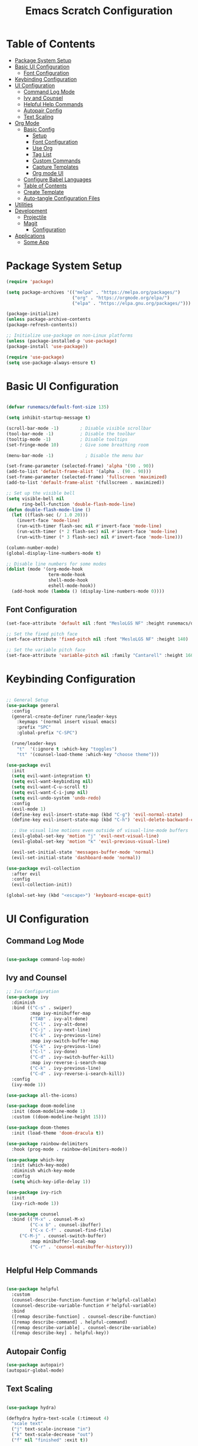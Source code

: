 #+TITLE: Emacs Scratch Configuration
#+PROPERTY: header-args:emacs-lisp :tangle ./init.el :mkdirp yes

* Table of Contents
:PROPERTIES:
:TOC:      :include all :ignore this
:END:
:CONTENTS:
- [[#package-system-setup][Package System Setup]]
- [[#basic-ui-configuration][Basic UI Configuration]]
  - [[#font-configuration][Font Configuration]]
- [[#keybinding-configuration][Keybinding Configuration]]
- [[#ui-configuration][UI Configuration]]
  - [[#command-log-mode][Command Log Mode]]
  - [[#ivy-and-counsel][Ivy and Counsel]]
  - [[#helpful-help-commands][Helpful Help Commands]]
  - [[#autopair-config][Autopair Config]]
  - [[#text-scaling][Text Scaling]]
- [[#org-mode][Org Mode]]
  - [[#basic-config][Basic Config]]
    - [[#setup][Setup]]
    - [[#font-configuration][Font Configuration]]
    - [[#use-org][Use Org]]
    - [[#tag-list][Tag List]]
    - [[#custom-commands][Custom Commands]]
    - [[#capture-templates][Capture Templates]]
    - [[#org-mode-ui][Org mode UI]]
  - [[#configure-babel-languages][Configure Babel Languages]]
  - [[#table-of-contents][Table of Contents]]
  - [[#create-template][Create Template]]
  - [[#auto-tangle-configuration-files][Auto-tangle Configuration Files]]
- [[#utilities][Utilities]]
- [[#development][Development]]
  - [[#projectile][Projectile]]
  - [[#magit][Magit]]
    - [[#configuration][Configuration]]
- [[#applications][Applications]]
  - [[#some-app][Some App]]
:END:
* Package System Setup
#+begin_src emacs-lisp
(require 'package)

(setq package-archives '(("melpa" . "https://melpa.org/packages/")
                         ("org" . "https://orgmode.org/elpa/")
                         ("elpa" . "https://elpa.gnu.org/packages/")))
                         
(package-initialize)
(unless package-archive-contents
(package-refresh-contents))

;; Initialize use-package on non-Linux platforms
(unless (package-installed-p 'use-package)
(package-install 'use-package))

(require 'use-package)
(setq use-package-always-ensure t)

#+end_src
* Basic UI Configuration

#+begin_src emacs-lisp

(defvar runemacs/default-font-size 135)

(setq inhibit-startup-message t)

(scroll-bar-mode -1)        ; Disable visible scrollbar
(tool-bar-mode -1)          ; Disable the toolbar
(tooltip-mode -1)           ; Disable tooltips
(set-fringe-mode 10)        ; Give some breathing room

(menu-bar-mode -1)            ; Disable the menu bar

(set-frame-parameter (selected-frame) 'alpha '(90 . 90))
(add-to-list 'default-frame-alist '(alpha . (90 . 90)))
(set-frame-parameter (selected-frame) 'fullscreen 'maximized)
(add-to-list 'default-frame-alist '(fullscreen . maximized))

;; Set up the visible bell
(setq visible-bell nil
      ring-bell-function 'double-flash-mode-line)
(defun double-flash-mode-line ()
  (let ((flash-sec (/ 1.0 20)))
    (invert-face 'mode-line)
    (run-with-timer flash-sec nil #'invert-face 'mode-line)
    (run-with-timer (* 2 flash-sec) nil #'invert-face 'mode-line)
    (run-with-timer (* 3 flash-sec) nil #'invert-face 'mode-line)))
    
(column-number-mode)
(global-display-line-numbers-mode t)

;; Disable line numbers for some modes
(dolist (mode '(org-mode-hook
                term-mode-hook
                shell-mode-hook
                eshell-mode-hook))
  (add-hook mode (lambda () (display-line-numbers-mode 0))))

#+end_src

** Font Configuration
#+begin_src emacs-lisp
(set-face-attribute 'default nil :font "MesloLGS NF" :height runemacs/default-font-size)

;; Set the fixed pitch face
(set-face-attribute 'fixed-pitch nil :font "MesloLGS NF" :height 140)

;; Set the variable pitch face
(set-face-attribute 'variable-pitch nil :family "Cantarell" :height 160 :weight 'regular)
#+end_src

* Keybinding Configuration
#+begin_src emacs-lisp

;; General Setup
(use-package general
  :config
  (general-create-definer rune/leader-keys
    :keymaps '(normal insert visual emacs)
    :prefix "SPC"
    :global-prefix "C-SPC")

  (rune/leader-keys
    "t"  '(:ignore t :which-key "toggles")
    "tt" '(counsel-load-theme :which-key "choose theme")))

(use-package evil
  :init
  (setq evil-want-integration t)
  (setq evil-want-keybinding nil)
  (setq evil-want-C-u-scroll t)
  (setq evil-want-C-i-jump nil)
  (setq evil-undo-system 'undo-redo)
  :config
  (evil-mode 1)
  (define-key evil-insert-state-map (kbd "C-g") 'evil-normal-state)
  (define-key evil-insert-state-map (kbd "C-h") 'evil-delete-backward-char-and-join)

  ;; Use visual line motions even outside of visual-line-mode buffers
  (evil-global-set-key 'motion "j" 'evil-next-visual-line)
  (evil-global-set-key 'motion "k" 'evil-previous-visual-line)

  (evil-set-initial-state 'messages-buffer-mode 'normal)
  (evil-set-initial-state 'dashboard-mode 'normal))

(use-package evil-collection
  :after evil
  :config
  (evil-collection-init))
  
(global-set-key (kbd "<escape>") 'keyboard-escape-quit)

#+end_src
* UI Configuration
** Command Log Mode
#+begin_src emacs-lisp

(use-package command-log-mode)

#+end_src
** Ivy and Counsel
#+begin_src emacs-lisp
;; Ivu Configuration
(use-package ivy
  :diminish
  :bind (("C-s" . swiper)
         :map ivy-minibuffer-map
         ("TAB" . ivy-alt-done)
         ("C-l" . ivy-alt-done)
         ("C-j" . ivy-next-line)
         ("C-k" . ivy-previous-line)
         :map ivy-switch-buffer-map
         ("C-k" . ivy-previous-line)
         ("C-l" . ivy-done)
         ("C-d" . ivy-switch-buffer-kill)
         :map ivy-reverse-i-search-map
         ("C-k" . ivy-previous-line)
         ("C-d" . ivy-reverse-i-search-kill))
  :config
  (ivy-mode 1))

(use-package all-the-icons)

(use-package doom-modeline
  :init (doom-modeline-mode 1)
  :custom ((doom-modeline-height 15)))

(use-package doom-themes
  :init (load-theme 'doom-dracula t))

(use-package rainbow-delimiters
  :hook (prog-mode . rainbow-delimiters-mode))

(use-package which-key
  :init (which-key-mode)
  :diminish which-key-mode
  :config
  (setq which-key-idle-delay 1))

(use-package ivy-rich
  :init
  (ivy-rich-mode 1))

(use-package counsel
  :bind (("M-x" . counsel-M-x)
         ("C-x b" . counsel-ibuffer)
         ("C-x C-f" . counsel-find-file)
	 ("C-M-j" . counsel-switch-buffer)
         :map minibuffer-local-map
         ("C-r" . 'counsel-minibuffer-history)))


#+end_src
** Helpful Help Commands
#+begin_src emacs-lisp

(use-package helpful
  :custom
  (counsel-describe-function-function #'helpful-callable)
  (counsel-describe-variable-function #'helpful-variable)
  :bind
  ([remap describe-function] . counsel-describe-function)
  ([remap describe-command] . helpful-command)
  ([remap describe-variable] . counsel-describe-variable)
  ([remap describe-key] . helpful-key))

#+end_src
** Autopair Config
#+begin_src emacs-lisp
(use-package autopair)
(autopair-global-mode)
#+end_src
** Text Scaling
#+begin_src emacs-lisp

(use-package hydra)

(defhydra hydra-text-scale (:timeout 4)
  "scale text"
  ("j" text-scale-increase "in")
  ("k" text-scale-decrease "out")
  ("f" nil "finished" :exit t))

(rune/leader-keys
  "ts" '(hydra-text-scale/body :which-key "scale text"))

#+end_src
* Org Mode
** Basic Config
*** Setup
#+begin_src emacs-lisp
(defun efs/org-mode-setup ()
  (org-indent-mode)
  (variable-pitch-mode 1)
  (visual-line-mode 1))

(use-package org-bullets
  :after org
  :hook (org-mode . org-bullets-mode)
  :custom
  (org-bullets-bullet-list '("◉" "○" "●" "○" "●" "○" "●")))

#+end_src
*** Font Configuration
#+begin_src emacs-lisp
(defun efs/org-font-setup ()
  ;; Replace list hyphen with dot
  (font-lock-add-keywords 'org-mode
                          '(("^ *\\([-]\\) "
                             (0 (prog1 () (compose-region (match-beginning 1) (match-end 1) "•"))))))

  ;; Set faces for heading levels
  (dolist (face '((org-level-1 . 1.2)
                  (org-level-2 . 1.1)
                  (org-level-3 . 1.05)
                  (org-level-4 . 1.0)
                  (org-level-5 . 1.1)
                  (org-level-6 . 1.1)
                  (org-level-7 . 1.1)
                  (org-level-8 . 1.1)))
    (set-face-attribute (car face) nil :font "Cantarell" :weight 'regular :height (cdr face)))

  ;; Ensure that anything that should be fixed-pitch in Org files appears that way
  (set-face-attribute 'org-block nil :foreground nil :inherit 'fixed-pitch)
  (set-face-attribute 'org-code nil   :inherit '(shadow fixed-pitch))
  (set-face-attribute 'org-table nil   :inherit '(shadow fixed-pitch))
  (set-face-attribute 'org-verbatim nil :inherit '(shadow fixed-pitch))
  (set-face-attribute 'org-special-keyword nil :inherit '(font-lock-comment-face fixed-pitch))
  (set-face-attribute 'org-meta-line nil :inherit '(font-lock-comment-face fixed-pitch))
  (set-face-attribute 'org-checkbox nil :inherit 'fixed-pitch))

#+end_src
*** Use Org
#+begin_src emacs-lisp
(use-package org
  :hook (org-mode . efs/org-mode-setup)
  :config
  (setq org-ellipsis " ▾")

  (setq org-agenda-start-with-log-mode t)
  (setq org-log-done 'time)
  (setq org-log-into-drawer t)
  
  (setq org-agenda-files
	'("~/Documents/projects/emacs-from-scratch/Tasks.org"
	  "~/Documents/projects/emacs-from-scratch/Birthdays.org"))

  (setq org-refile-targets
    '(("Archive.org" :maxlevel . 1)
      ("Tasks.org" :maxlevel . 1)))

  (advice-add 'org-refile :after 'org-save-all-org-buffers)

  (setq org-todo-keywords
	'((sequence "TODO(t)" "NEXT(n)" "|" "DONE(d!)")
	  (sequence "BACKLOG(b)" "PLAN(p)" "READY(r)" "ACTIVE(a)" "WAIT(w@/!)" "HOLD(h)" "|" "COMPLETED(c)" "CANC(k@)")))

  (efs/org-font-setup))

#+end_src
*** Tag List
#+begin_src emacs-lisp
  (setq org-tag-alist
    '((:startgroup)
       ; Put mutually exclusive tags here
       (:endgroup)

       ("@school" . ?S)
       ("@home" . ?H)
       ("@tricycle" . ?T)
       ("@fiitjee" . ?F)
       ("planning" . ?p)
       ("study" . ?s)
       ("note" . ?n)
       ("idea" . ?i)))

#+end_src
*** Custom Commands 
#+begin_src emacs-lisp
  (setq org-agenda-custom-commands
   '(("d" "Dashboard"
     ((agenda "" ((org-deadline-warning-days 7)))
      (todo "TODO"
        ((org-agenda-overriding-header "TODO Tasks")))
      (tags-todo "agenda/ACTIVE" ((org-agenda-overriding-header "Active Projects")))))

    ("n" "TODO Tasks"
     ((todo "TODO"
        ((org-agenda-overriding-header "Todo Tasks")))))

    ("T" "Tricycle Tasks" tags-todo "+@tricycle")

    ("S" "School Tasks" tags-todo "+@school")

    ("s" "Study Planning" tags-todo "+study-planning")

    ;; Low-effort next actions
    ("e" tags-todo "+TODO=\"NEXT\"+Effort<15&+Effort>0"
     ((org-agenda-overriding-header "Low Effort Tasks")
      (org-agenda-max-todos 20)
      (org-agenda-files org-agenda-files)))

    ("w" "Workflow Status"
     ((todo "WAIT"
            ((org-agenda-overriding-header "Waiting on External")
             (org-agenda-files org-agenda-files)))
      (todo "REVIEW"
            ((org-agenda-overriding-header "In Review")
             (org-agenda-files org-agenda-files)))
      (todo "PLAN"
            ((org-agenda-overriding-header "In Planning")
             (org-agenda-todo-list-sublevels nil)
             (org-agenda-files org-agenda-files)))
      (todo "BACKLOG"
            ((org-agenda-overriding-header "Project Backlog")
             (org-agenda-todo-list-sublevels nil)
             (org-agenda-files org-agenda-files)))
      (todo "READY"
            ((org-agenda-overriding-header "Ready for Work")
             (org-agenda-files org-agenda-files)))
      (todo "ACTIVE"
            ((org-agenda-overriding-header "Active Projects")
             (org-agenda-files org-agenda-files)))
      (todo "COMPLETED"
            ((org-agenda-overriding-header "Completed Projects")
             (org-agenda-files org-agenda-files)))
      (todo "CANC"
            ((org-agenda-overriding-header "Cancelled Projects")
             (org-agenda-files org-agenda-files)))))))

#+end_src
*** Capture Templates
#+begin_src emacs-lisp
(setq org-capture-templates
    `(("t" "Tasks / Projects")
      ("tt" "Task" entry (file+olp "~/Documents/projects/emacs-from-scratch/Tasks.org" "Inbox")
           "* TODO %?\n  %U\n  %a\n  %i" :empty-lines 1)

      ("j" "Journal Entries")
      ("jj" "Journal" entry
           (file+olp+datetree "~/Documents/projects/emacs-from-scratch/Journal.org")
           "\n* %<%I:%M %p> - Journal :journal:\n\n%?\n\n"
           ;; ,(dw/read-file-as-string "~/Notes/Templates/Daily.org")
           :clock-in :clock-resume
           :empty-lines 1)
      ("jm" "Meeting" entry
           (file+olp+datetree "~/Documents/projects/emacs-from-scratch/Journal.org")
           "* %<%I:%M %p> - %a :meetings:\n\n%?\n\n"
           :clock-in :clock-resume
           :empty-lines 1)

      ("w" "Workflows")
      ("we" "Checking Email" entry (file+olp+datetree "~/Documents/projects/emacs-from-scratch/Journal.org")
           "* Checking Email :email:\n\n%?" :clock-in :clock-resume :empty-lines 1)

      ("m" "Metrics Capture")
      ("mw" "Weight" table-line (file+headline "~/Documents/projects/emacs-from-scratch/Metrics.org" "Weight")
       "| %U | %^{Weight} | %^{Notes} |" :kill-buffer t)))
       
(define-key global-map (kbd "C-c j")
  (lambda () (interactive) (org-capture nil "jj")))


#+end_src
*** Org mode UI
#+begin_src emacs-lisp

(defun efs/org-mode-visual-fill ()
  (setq visual-fill-column-width 100
        visual-fill-column-center-text t)
  (visual-fill-column-mode 1))

(use-package visual-fill-column
  :hook (org-mode . efs/org-mode-visual-fill))(defun efs/org-mode-visual-fill ()
  (setq visual-fill-column-width 100
	visual-fill-column-center-text t)
  (visual-fill-column-mode 1))

#+end_src
** Configure Babel Languages

#+begin_src emacs-lisp

(org-babel-do-load-languages
    'org-babel-load-languages
    '((emacs-lisp . t)
        (python . t)))

(push '("conf-unix" . counf-unix) org-src-lang-modes)

#+end_src

** Table of Contents
#+begin_src emacs-lisp
(use-package org-make-toc
  :hook (org-mode . org-make-toc-mode))
#+end_src
** Create Template
#+begin_src emacs-lisp

(require 'org-tempo)
(add-to-list 'org-structure-template-alist '("sh" . "src shell"))
(add-to-list 'org-structure-template-alist '("el" . "src emacs-lisp"))
(add-to-list 'org-structure-template-alist '("py" . "src python"))

#+end_src
** Auto-tangle Configuration Files
#+begin_src emacs-lisp

(defun efs/org-babel-tangle-config ()
       (when (string-equal (buffer-file-name)
                           (expand-file-name "~/.emacs.d/Emacs.org"))
        (let ((org-confirm-babel-evaluate nil))
           (org-babel-tangle))))

(add-hook 'org-mode-hook (lambda () (add-hook 'after-save-hook #'efs/org-babel-tangle-config)))
#+end_src

* Utilities
#+begin_src emacs-lisp
(use-package counsel-osx-app
  :bind* ("S-M-SPC" . counsel-osx-app)
  :commands counsel-osx-app
  :config
  (setq counsel-osx-app-location
        (list "/Applications"
              "/Applications/Misc"
              "/Applications/Utilities"
              (expand-file-name "~/Applications")
              (expand-file-name "~/.nix-profile/Applications")
              "/Applications/Xcode.app/Contents/Applications")))
#+end_src
* Development
** Projectile
#+begin_src emacs-lisp

(use-package projectile
  :diminish projectile-mode
  :config (projectile-mode)
  :custom ((projectile-completion-system 'ivy))
  :bind-keymap
  ("C-c p" . projectile-command-map)
  :init
  (when (file-directory-p "~/Documents/projects")
    (setq projectile-project-search-path '("~/Documents/projects")))
  (setq projectile-switch-project-action #'projectile-dired))

(use-package counsel-projectile
  :config (counsel-projectile-mode))

#+end_src
** Magit
Befor using Forge, remember to do the following
- Go to [[https://github.com][Github]]
- Create a personal access token in [[https://github.com/settings/tokens][Personal Access Tokens tab]]
- In your device run
#+begin_src sh
vi ~/.authinfo
#+end_src
- Add the following
#+begin_src
machine api.github.com login <you-username>^forge password <token-created>
#+end_src
*** Configuration
#+begin_src emacs-lisp

(use-package magit
     :custom
     (magit-display-buffer-function #'magit-display-buffer-same-window-except-diff-v1))

(use-package evil-magit
     :after magit)

(setq auth-sources '("~/.authinfo"))

(use-package forge)

#+end_src
* Applications
** Some App
#+begin_src conf-unix :tangle .config/some-app/config :noweb yes

value=<<the-value()>>

#+end_src

#+NAME: the-value
#+begin_src emacs-lisp
(+ 50 100)
#+end_src

Add =:noweb yes=!

